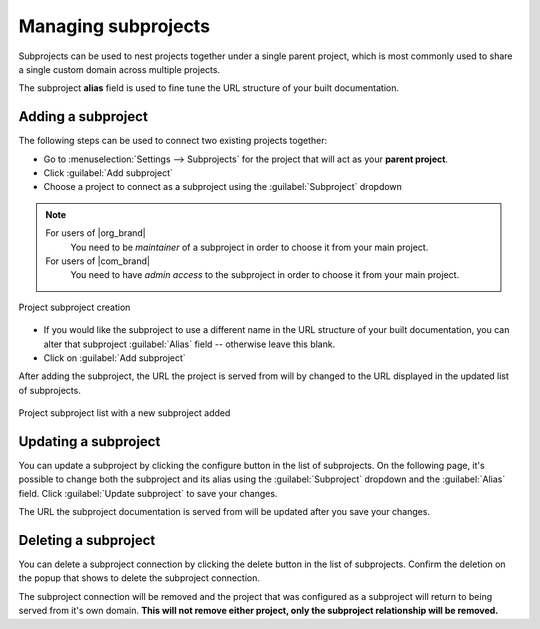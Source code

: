 Managing subprojects
====================

Subprojects can be used to nest projects together under a single parent project,
which is most commonly used to share a single custom domain across multiple projects.

The subproject **alias** field is used to fine tune the URL structure of your built documentation.

.. seealso::

   :doc:`/subprojects`
      Learn what the subproject feature can do and how it works.

Adding a subproject
-------------------

The following steps can be used to connect two existing projects together:

* Go to :menuselection:`Settings --> Subprojects` for the project that will act
  as your **parent project**.
* Click :guilabel:`Add subproject`

* Choose a project to connect as a subproject using the :guilabel:`Subproject` dropdown

.. note::

   For users of |org_brand|
      You need to be *maintainer* of a subproject in order to choose it from your main project.

   For users of |com_brand|
      You need to have *admin access* to the subproject in order to choose it from your main project.

.. figure:: /img/screenshots/community-project-subproject-create.png
    :align: center
    :alt: Project subproject creation

    Project subproject creation

* If you would like the subproject to use a different name in the URL structure
  of your built documentation, you can alter that subproject :guilabel:`Alias`
  field -- otherwise leave this blank.
* Click on :guilabel:`Add subproject`

After adding the subproject, the URL the project is served from will by changed to
the URL displayed in the updated list of subprojects.

.. figure:: /img/screenshots/community-project-subproject-list.png
    :align: center
    :alt: Project subproject list with a new subproject added

    Project subproject list with a new subproject added

.. |button-edit| image:: /img/screenshots/community-edit-button.png
    :height: 1.5em
    :alt: Configure button
.. |button-delete| image:: /img/screenshots/community-delete-button.png
    :height: 1.5em
    :alt: Delete button

Updating a subproject
---------------------

You can update a subproject by clicking the configure button |button-edit| in the list of subprojects.
On the following page, it's possible to change both the subproject and its alias
using the :guilabel:`Subproject` dropdown and the :guilabel:`Alias` field.
Click :guilabel:`Update subproject` to save your changes.

The URL the subproject documentation is served from will be updated after you save your changes.

Deleting a subproject
---------------------

You can delete a subproject connection by clicking the delete button |button-delete| in the list of subprojects.
Confirm the deletion on the popup that shows to delete the subproject connection.

The subproject connection will be removed
and the project that was configured as a subproject will return to being served from it's own domain.
**This will not remove either project, only the subproject relationship will be removed.**
